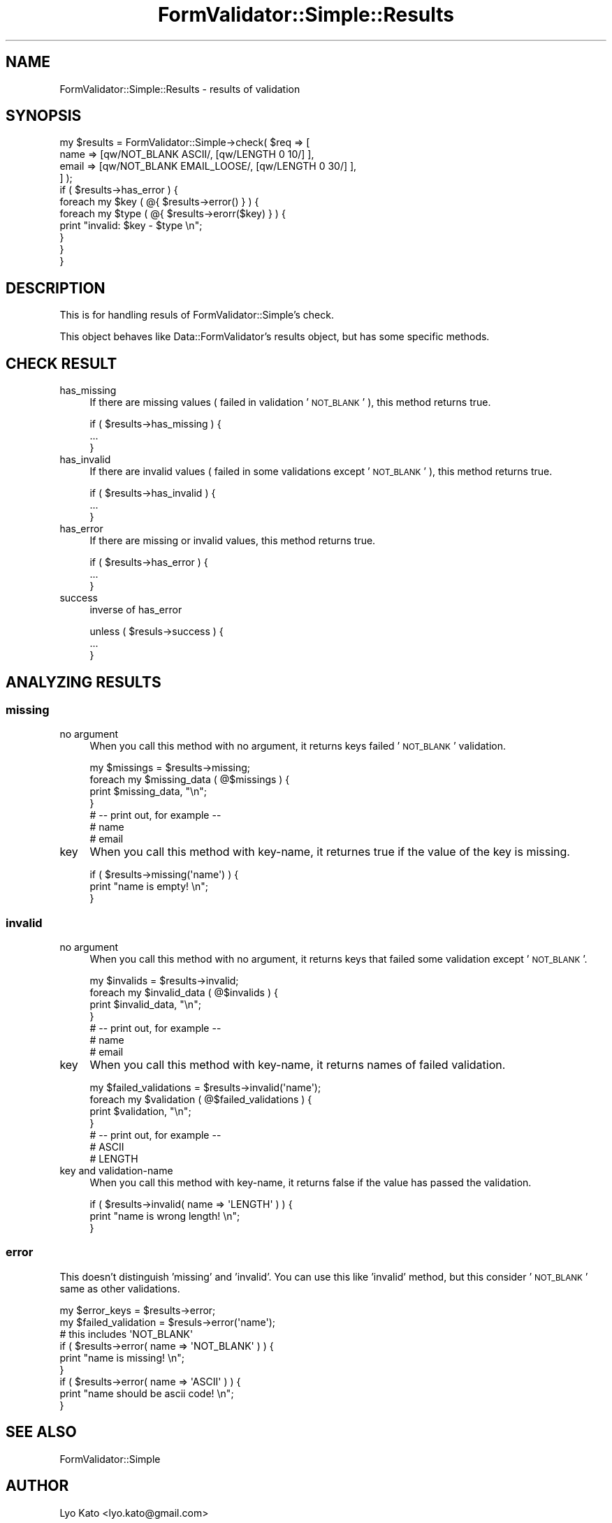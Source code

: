 .\" Automatically generated by Pod::Man 2.23 (Pod::Simple 3.14)
.\"
.\" Standard preamble:
.\" ========================================================================
.de Sp \" Vertical space (when we can't use .PP)
.if t .sp .5v
.if n .sp
..
.de Vb \" Begin verbatim text
.ft CW
.nf
.ne \\$1
..
.de Ve \" End verbatim text
.ft R
.fi
..
.\" Set up some character translations and predefined strings.  \*(-- will
.\" give an unbreakable dash, \*(PI will give pi, \*(L" will give a left
.\" double quote, and \*(R" will give a right double quote.  \*(C+ will
.\" give a nicer C++.  Capital omega is used to do unbreakable dashes and
.\" therefore won't be available.  \*(C` and \*(C' expand to `' in nroff,
.\" nothing in troff, for use with C<>.
.tr \(*W-
.ds C+ C\v'-.1v'\h'-1p'\s-2+\h'-1p'+\s0\v'.1v'\h'-1p'
.ie n \{\
.    ds -- \(*W-
.    ds PI pi
.    if (\n(.H=4u)&(1m=24u) .ds -- \(*W\h'-12u'\(*W\h'-12u'-\" diablo 10 pitch
.    if (\n(.H=4u)&(1m=20u) .ds -- \(*W\h'-12u'\(*W\h'-8u'-\"  diablo 12 pitch
.    ds L" ""
.    ds R" ""
.    ds C` ""
.    ds C' ""
'br\}
.el\{\
.    ds -- \|\(em\|
.    ds PI \(*p
.    ds L" ``
.    ds R" ''
'br\}
.\"
.\" Escape single quotes in literal strings from groff's Unicode transform.
.ie \n(.g .ds Aq \(aq
.el       .ds Aq '
.\"
.\" If the F register is turned on, we'll generate index entries on stderr for
.\" titles (.TH), headers (.SH), subsections (.SS), items (.Ip), and index
.\" entries marked with X<> in POD.  Of course, you'll have to process the
.\" output yourself in some meaningful fashion.
.ie \nF \{\
.    de IX
.    tm Index:\\$1\t\\n%\t"\\$2"
..
.    nr % 0
.    rr F
.\}
.el \{\
.    de IX
..
.\}
.\"
.\" Accent mark definitions (@(#)ms.acc 1.5 88/02/08 SMI; from UCB 4.2).
.\" Fear.  Run.  Save yourself.  No user-serviceable parts.
.    \" fudge factors for nroff and troff
.if n \{\
.    ds #H 0
.    ds #V .8m
.    ds #F .3m
.    ds #[ \f1
.    ds #] \fP
.\}
.if t \{\
.    ds #H ((1u-(\\\\n(.fu%2u))*.13m)
.    ds #V .6m
.    ds #F 0
.    ds #[ \&
.    ds #] \&
.\}
.    \" simple accents for nroff and troff
.if n \{\
.    ds ' \&
.    ds ` \&
.    ds ^ \&
.    ds , \&
.    ds ~ ~
.    ds /
.\}
.if t \{\
.    ds ' \\k:\h'-(\\n(.wu*8/10-\*(#H)'\'\h"|\\n:u"
.    ds ` \\k:\h'-(\\n(.wu*8/10-\*(#H)'\`\h'|\\n:u'
.    ds ^ \\k:\h'-(\\n(.wu*10/11-\*(#H)'^\h'|\\n:u'
.    ds , \\k:\h'-(\\n(.wu*8/10)',\h'|\\n:u'
.    ds ~ \\k:\h'-(\\n(.wu-\*(#H-.1m)'~\h'|\\n:u'
.    ds / \\k:\h'-(\\n(.wu*8/10-\*(#H)'\z\(sl\h'|\\n:u'
.\}
.    \" troff and (daisy-wheel) nroff accents
.ds : \\k:\h'-(\\n(.wu*8/10-\*(#H+.1m+\*(#F)'\v'-\*(#V'\z.\h'.2m+\*(#F'.\h'|\\n:u'\v'\*(#V'
.ds 8 \h'\*(#H'\(*b\h'-\*(#H'
.ds o \\k:\h'-(\\n(.wu+\w'\(de'u-\*(#H)/2u'\v'-.3n'\*(#[\z\(de\v'.3n'\h'|\\n:u'\*(#]
.ds d- \h'\*(#H'\(pd\h'-\w'~'u'\v'-.25m'\f2\(hy\fP\v'.25m'\h'-\*(#H'
.ds D- D\\k:\h'-\w'D'u'\v'-.11m'\z\(hy\v'.11m'\h'|\\n:u'
.ds th \*(#[\v'.3m'\s+1I\s-1\v'-.3m'\h'-(\w'I'u*2/3)'\s-1o\s+1\*(#]
.ds Th \*(#[\s+2I\s-2\h'-\w'I'u*3/5'\v'-.3m'o\v'.3m'\*(#]
.ds ae a\h'-(\w'a'u*4/10)'e
.ds Ae A\h'-(\w'A'u*4/10)'E
.    \" corrections for vroff
.if v .ds ~ \\k:\h'-(\\n(.wu*9/10-\*(#H)'\s-2\u~\d\s+2\h'|\\n:u'
.if v .ds ^ \\k:\h'-(\\n(.wu*10/11-\*(#H)'\v'-.4m'^\v'.4m'\h'|\\n:u'
.    \" for low resolution devices (crt and lpr)
.if \n(.H>23 .if \n(.V>19 \
\{\
.    ds : e
.    ds 8 ss
.    ds o a
.    ds d- d\h'-1'\(ga
.    ds D- D\h'-1'\(hy
.    ds th \o'bp'
.    ds Th \o'LP'
.    ds ae ae
.    ds Ae AE
.\}
.rm #[ #] #H #V #F C
.\" ========================================================================
.\"
.IX Title "FormValidator::Simple::Results 3"
.TH FormValidator::Simple::Results 3 "2011-12-08" "perl v5.12.4" "User Contributed Perl Documentation"
.\" For nroff, turn off justification.  Always turn off hyphenation; it makes
.\" way too many mistakes in technical documents.
.if n .ad l
.nh
.SH "NAME"
FormValidator::Simple::Results \- results of validation
.SH "SYNOPSIS"
.IX Header "SYNOPSIS"
.Vb 4
\&    my $results = FormValidator::Simple\->check( $req => [
\&        name  => [qw/NOT_BLANK ASCII/, [qw/LENGTH 0 10/] ],
\&        email => [qw/NOT_BLANK EMAIL_LOOSE/, [qw/LENGTH 0 30/] ],
\&    ] );
\&
\&    if ( $results\->has_error ) {
\&        foreach my $key ( @{ $results\->error() } ) {
\&            foreach my $type ( @{ $results\->erorr($key) } ) {
\&                print "invalid: $key \- $type \en";
\&            }
\&        }
\&    }
.Ve
.SH "DESCRIPTION"
.IX Header "DESCRIPTION"
This is for handling resuls of FormValidator::Simple's check.
.PP
This object behaves like Data::FormValidator's results object, but
has some specific methods.
.SH "CHECK RESULT"
.IX Header "CHECK RESULT"
.IP "has_missing" 4
.IX Item "has_missing"
If there are missing values ( failed in validation '\s-1NOT_BLANK\s0' ), this method returns true.
.Sp
.Vb 3
\&    if ( $results\->has_missing ) {
\&        ...
\&    }
.Ve
.IP "has_invalid" 4
.IX Item "has_invalid"
If there are invalid values ( failed in some validations except '\s-1NOT_BLANK\s0' ), this method returns true.
.Sp
.Vb 3
\&    if ( $results\->has_invalid ) {
\&        ...
\&    }
.Ve
.IP "has_error" 4
.IX Item "has_error"
If there are missing or invalid values, this method returns true.
.Sp
.Vb 3
\&    if ( $results\->has_error ) {
\&        ...
\&    }
.Ve
.IP "success" 4
.IX Item "success"
inverse of has_error
.Sp
.Vb 3
\&    unless ( $resuls\->success ) {
\&        ...
\&    }
.Ve
.SH "ANALYZING RESULTS"
.IX Header "ANALYZING RESULTS"
.SS "missing"
.IX Subsection "missing"
.IP "no argument" 4
.IX Item "no argument"
When you call this method with no argument, it returns keys failed '\s-1NOT_BLANK\s0' validation.
.Sp
.Vb 7
\&    my $missings = $results\->missing;
\&    foreach my $missing_data ( @$missings ) {
\&        print $missing_data, "\en";
\&    }
\&    # \-\- print out, for example \-\-
\&    # name
\&    # email
.Ve
.IP "key" 4
.IX Item "key"
When you call this method with key-name, it returnes true if the value of the key is missing.
.Sp
.Vb 3
\&    if ( $results\->missing(\*(Aqname\*(Aq) ) {
\&        print "name is empty! \en";
\&    }
.Ve
.SS "invalid"
.IX Subsection "invalid"
.IP "no argument" 4
.IX Item "no argument"
When you call this method with no argument, it returns keys that failed some validation except '\s-1NOT_BLANK\s0'.
.Sp
.Vb 7
\&    my $invalids = $results\->invalid;
\&    foreach my $invalid_data ( @$invalids ) {
\&        print $invalid_data, "\en";
\&    }
\&    # \-\- print out, for example \-\-
\&    # name
\&    # email
.Ve
.IP "key" 4
.IX Item "key"
When you call this method with key-name, it returns names of failed validation.
.Sp
.Vb 7
\&    my $failed_validations = $results\->invalid(\*(Aqname\*(Aq);
\&    foreach my $validation ( @$failed_validations ) {
\&        print $validation, "\en";
\&    }
\&    # \-\- print out, for example \-\-
\&    # ASCII
\&    # LENGTH
.Ve
.IP "key and validation-name" 4
.IX Item "key and validation-name"
When you call this method with key-name, it returns false if the value has passed the validation.
.Sp
.Vb 3
\&    if ( $results\->invalid( name => \*(AqLENGTH\*(Aq ) ) {
\&        print "name is wrong length! \en";
\&    }
.Ve
.SS "error"
.IX Subsection "error"
This doesn't distinguish 'missing' and 'invalid'. You can use this like 'invalid' method,
but this consider '\s-1NOT_BLANK\s0' same as other validations.
.PP
.Vb 1
\&    my $error_keys = $results\->error;
\&
\&    my $failed_validation = $resuls\->error(\*(Aqname\*(Aq);
\&    # this includes \*(AqNOT_BLANK\*(Aq
\&
\&    if ( $results\->error( name => \*(AqNOT_BLANK\*(Aq ) ) {
\&        print "name is missing! \en";
\&    }
\&
\&    if ( $results\->error( name => \*(AqASCII\*(Aq ) ) {
\&        print "name should be ascii code! \en";
\&    }
.Ve
.SH "SEE ALSO"
.IX Header "SEE ALSO"
FormValidator::Simple
.SH "AUTHOR"
.IX Header "AUTHOR"
Lyo Kato <lyo.kato@gmail.com>
.SH "COPYRIGHT AND LICENSE"
.IX Header "COPYRIGHT AND LICENSE"
This library is free software.
You can redistribute it and/or modify it under the same terms as perl itself.
